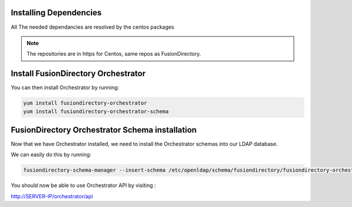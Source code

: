 Installing Dependencies
'''''''''''''''''''''''

All The needed dependancies are resolved by the centos packages

.. note::

   The repositories are in https for Centos, same repos as FusionDirectory.

Install FusionDirectory Orchestrator 
''''''''''''''''''''''''''''''''''''

You can then install Orchestrator by running: 

.. code-block:: shell

   yum install fusiondirectory-orchestrator
   yum install fusiondirectory-orchestrator-schema

FusionDirectory Orchestrator Schema installation
''''''''''''''''''''''''''''''''''''''''''''''''

Now that we have Orchestrator installed, we need to install the
Orchestrator schemas into our LDAP database.

We can easily do this by running:

.. code-block:: shell

   fusiondirectory-schema-manager --insert-schema /etc/openldap/schema/fusiondirectory/fusiondirectory-orchestrator.schema

You should now be able to use Orchestrator API by visiting :

http://SERVER-IP/orchestrator/api




